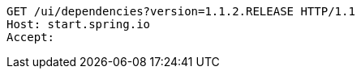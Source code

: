 [source,http,options="nowrap"]
----
GET /ui/dependencies?version=1.1.2.RELEASE HTTP/1.1
Host: start.spring.io
Accept: 

----
